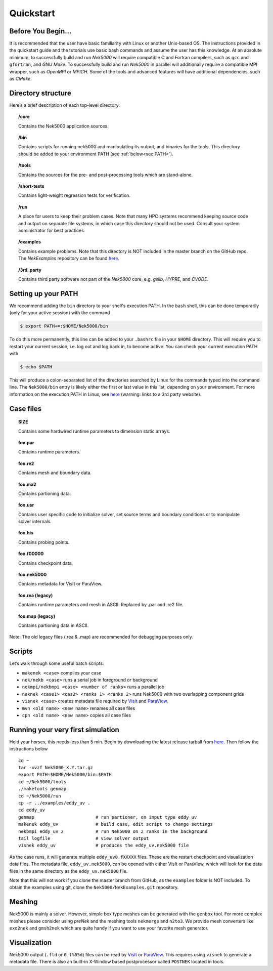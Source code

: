 .. _qstart:

==============
Quickstart
==============

-------------------
Before You Begin...
-------------------

It is recommended that the user have basic familiarity with Linux or another Unix-based OS.
The instructions provided in the quickstart guide and the tutorials use basic bash commands and assume the user has this knowledge.
At an absolute minimum, to successfully build and run *Nek5000* will require compatible C and Fortran compilers, such as ``gcc`` and ``gfortran``, and *GNU Make*.
To successfully build and run *Nek5000* in parallel will additionally require a compatible MPI wrapper, such as *OpenMPI* or *MPICH*.
Some of the tools and advanced features will have additional dependencies, such as *CMake*.

-------------------
Directory structure
-------------------

Here’s a brief description of each top-level directory:

.. topic:: /core

   Contains the Nek5000 application sources.

.. topic:: /bin

   Contains scripts for running nek5000 and manipulating its output, and binaries for the tools. This directory should be added to your environment PATH (see :ref:`below<sec:PATH>`).

.. topic:: /tools

   Contains the sources for the pre- and post-processing tools which are stand-alone.

.. topic:: /short-tests

   Contains light-weight regression tests for verification.
 
.. topic:: /run

   A place for users to keep their problem cases. Note that many HPC systems recommend keeping source code and output on separate file systems, in which case this directory should not be used. Consult your system administrator for best practices.

.. topic:: /examples

   Contains example problems. Note that this directory is NOT included in the master branch on the GitHub repo. The *NekExamples* repository can be found `here <https://github.com/Nek5000/NekExamples>`__.

.. topic:: /3rd_party

   Contains third party software not part of the *Nek5000* core, e.g. *gslib*, *HYPRE*, and *CVODE*.

.. _sec:PATH:

--------------------
Setting up your PATH
--------------------

We recommend adding the ``bin`` directory to your shell's execution PATH.
In the ``bash`` shell, this can be done temporarily (only for your active session) with the command

.. code-block:: none

   $ export PATH+=:$HOME/Nek5000/bin

To do this more permanently, this line can be added to your ``.bashrc`` file in your ``$HOME`` directory.
This will require you to restart your current session, i.e. log out and log back in, to become active.
You can check your current execution PATH with

.. code-block:: none

  $ echo $PATH

This will produce a colon-separated list of the directories searched by Linux for the commands typed into the command line.
The ``Nek5000/bin`` entry is likely either the first or last value in this list, depending on your environment.
For more information on the execution PATH in Linux, see `here <https://opensource.com/article/17/6/set-path-linux>`__ (warning: links to a 3rd party website).

---------------------
Case files
---------------------


.. topic::  SIZE

   Contains some hardwired runtime parameters to dimension static arrays.

.. topic::  foo.par

   Contains runtime parameters.

.. topic::  foo.re2

   Contains mesh and boundary data.

.. topic::  foo.ma2

   Contains partioning data.

.. topic::  foo.usr

   Contains user specific code to initialize solver, set source terms and boundary conditions or to manipulate solver internals.

.. topic::  foo.his

   Contains probing points.
 
.. topic::  foo.f00000

   Contains checkpoint data.

.. topic::  foo.nek5000

   Contains metadata for VisIt or ParaView.

.. topic::  foo.rea (legacy)

   Contains runtime parameters and mesh in ASCII. Replaced by .par and .re2 file.

.. topic::  foo.map (legacy)

   Contains partioning data in ASCII.

Note: The old legacy files (.rea & .map) are recommended for debugging purposes only.

-------------------
Scripts
-------------------

Let’s walk through some useful batch scripts:

- ``makenek <case>`` compiles your case
- ``nek/nekb <case>`` runs a serial job in foreground or background
- ``nekmpi/nekbmpi <case> <number of ranks>`` runs a parallel job
- ``neknek <case1> <cas2> <ranks 1> <ranks 2>`` runs Nek5000 with two overlapping component grids 
- ``visnek <case>`` creates metadata file required by `VisIt <https://wci.llnl.gov/simulation/computer-codes/visit/>`_ and `ParaView <https://www.paraview.org/>`_. 
- ``mvn <old name> <new name>`` renames all case files
- ``cpn <old name> <new name>`` copies all case files

----------------------------------
Running your very first simulation
----------------------------------

Hold your horses, this needs less than 5 min.  
Begin by downloading the latest release tarball from `here <https://github.com/Nek5000/Nek5000/releases>`_.
Then follow the instructions below

::

  cd ~
  tar -xvzf Nek5000_X.Y.tar.gz
  export PATH=$HOME/Nek5000/bin:$PATH
  cd ~/Nek5000/tools
  ./maketools genmap
  cd ~/Nek5000/run
  cp -r ../examples/eddy_uv .
  cd eddy_uv
  genmap                       # run partioner, on input type eddy_uv 
  makenek eddy_uv              # build case, edit script to change settings
  nekbmpi eddy_uv 2            # run Nek5000 on 2 ranks in the background
  tail logfile                 # view solver output
  visnek eddy_uv               # produces the eddy_uv.nek5000 file

As the case runs, it will generate multiple ``eddy_uv0.fXXXXX`` files.
These are the restart checkpoint and visualization data files.
The metadata file, ``eddy_uv.nek5000``, can be opened with either VisIt or ParaView, which will look for the data files in the same directory as the ``eddy_uv.nek5000`` file.

Note that this will not work if you clone the master branch from GitHub, as the ``examples`` folder is NOT included.
To obtain the examples using git, clone the ``Nek5000/NekExamples.git`` repository.

.. _qstart_meshing:

-------------------
Meshing
-------------------

Nek5000 is mainly a solver. 
However, simple box type meshes can be generated with the ``genbox`` tool. 
For more complex meshes please consider using *preNek* and the meshing tools ``nekmerge`` and ``n2to3``. 
We provide mesh converters like ``exo2nek`` and ``gmsh2nek`` which are quite handy if you want to use your favorite mesh generator. 

.. _qstart_vis:

-------------------
Visualization
-------------------
Nek5000 output (``.fld`` or ``0.f%05d``) files can be read by `VisIt <https://wci.llnl.gov/simulation/computer-codes/visit/>`_ or `ParaView <https://www.paraview.org/>`_. 
This requires using ``visnek`` to generate a metadata file.  
There is also an built-in X-Window based postprocessor called ``POSTNEK`` located in tools.


